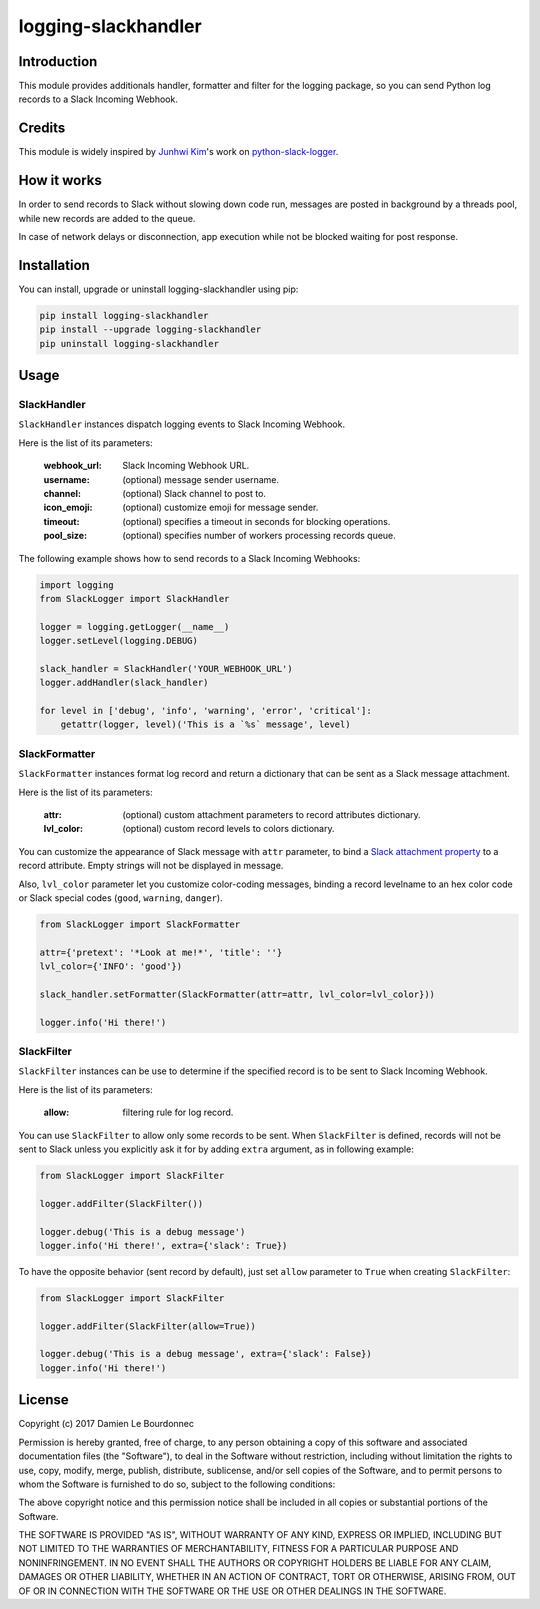 logging-slackhandler
====================

|Version| |Status| |Python| |License| |Build| |Thanks|

Introduction
------------

This module provides additionals handler, formatter and filter for the logging
package, so you can send Python log records to a Slack Incoming Webhook.

Credits
-------

This module is widely inspired by `Junhwi Kim <https://github.com/junhwi>`_'s
work on `python-slack-logger <https://github.com/junhwi/python-slack-logger>`_.


How it works
------------

In order to send records to Slack without slowing down code run, messages are
posted in background by a threads pool, while new records are added to the
queue.

In case of network delays or disconnection, app execution while not be blocked
waiting for post response.

Installation
------------

You can install, upgrade or uninstall logging-slackhandler using pip:

.. code-block:: bash

    pip install logging-slackhandler
    pip install --upgrade logging-slackhandler
    pip uninstall logging-slackhandler

Usage
-----

SlackHandler
~~~~~~~~~~~~

``SlackHandler`` instances dispatch logging events to Slack Incoming Webhook.

Here is the list of its parameters:

    :webhook_url: Slack Incoming Webhook URL.
    :username: (optional) message sender username.
    :channel: (optional) Slack channel to post to.
    :icon_emoji: (optional) customize emoji for message sender.
    :timeout: (optional) specifies a timeout in seconds for blocking operations.
    :pool_size: (optional) specifies number of workers processing records queue.

The following example shows how to send records to a Slack Incoming Webhooks:

.. code-block:: python

    import logging
    from SlackLogger import SlackHandler

    logger = logging.getLogger(__name__)
    logger.setLevel(logging.DEBUG)

    slack_handler = SlackHandler('YOUR_WEBHOOK_URL')
    logger.addHandler(slack_handler)

    for level in ['debug', 'info', 'warning', 'error', 'critical']:
        getattr(logger, level)('This is a `%s` message', level)

SlackFormatter
~~~~~~~~~~~~~~

``SlackFormatter`` instances format log record and return a dictionary that can
be sent as a Slack message attachment.

Here is the list of its parameters:

    :attr: (optional) custom attachment parameters to record attributes dictionary.
    :lvl_color: (optional) custom record levels to colors dictionary.

You can customize the appearance of Slack message with ``attr`` parameter, to bind a
`Slack attachment property <https://api.slack.com/docs/message-attachments#attachment_structure>`_
to a record attribute. Empty strings will not be displayed in message.

Also, ``lvl_color`` parameter let you customize color-coding messages, binding a record
levelname to an hex color code or Slack special codes (``good``, ``warning``, ``danger``).

.. code-block:: python

    from SlackLogger import SlackFormatter

    attr={'pretext': '*Look at me!*', 'title': ''}
    lvl_color={'INFO': 'good'})

    slack_handler.setFormatter(SlackFormatter(attr=attr, lvl_color=lvl_color}))

    logger.info('Hi there!')

SlackFilter
~~~~~~~~~~~

``SlackFilter`` instances can be use to determine if the specified record is to
be sent to Slack Incoming Webhook.

Here is the list of its parameters:

    :allow: filtering rule for log record.

You can use ``SlackFilter`` to allow only some records to be sent. When
``SlackFilter`` is defined, records will not be sent to Slack unless you
explicitly ask it for by adding ``extra`` argument, as in following example:

.. code-block:: python

    from SlackLogger import SlackFilter

    logger.addFilter(SlackFilter())

    logger.debug('This is a debug message')
    logger.info('Hi there!', extra={'slack': True})

To have the opposite behavior (sent record by default), just set ``allow``
parameter to ``True`` when creating ``SlackFilter``:

.. code-block:: python

    from SlackLogger import SlackFilter

    logger.addFilter(SlackFilter(allow=True))

    logger.debug('This is a debug message', extra={'slack': False})
    logger.info('Hi there!')

License
-------

Copyright (c) 2017 Damien Le Bourdonnec

Permission is hereby granted, free of charge, to any person obtaining a copy of
this software and associated documentation files (the "Software"), to deal in
the Software without restriction, including without limitation the rights to
use, copy, modify, merge, publish, distribute, sublicense, and/or sell copies
of the Software, and to permit persons to whom the Software is furnished to do
so, subject to the following conditions:

The above copyright notice and this permission notice shall be included in all
copies or substantial portions of the Software.

THE SOFTWARE IS PROVIDED "AS IS", WITHOUT WARRANTY OF ANY KIND, EXPRESS OR
IMPLIED, INCLUDING BUT NOT LIMITED TO THE WARRANTIES OF MERCHANTABILITY,
FITNESS FOR A PARTICULAR PURPOSE AND NONINFRINGEMENT. IN NO EVENT SHALL THE
AUTHORS OR COPYRIGHT HOLDERS BE LIABLE FOR ANY CLAIM, DAMAGES OR OTHER
LIABILITY, WHETHER IN AN ACTION OF CONTRACT, TORT OR OTHERWISE, ARISING FROM,
OUT OF OR IN CONNECTION WITH THE SOFTWARE OR THE USE OR OTHER DEALINGS IN THE
SOFTWARE.

.. |Version| image:: https://img.shields.io/pypi/v/logging-slackhandler.svg?colorB=ee2269
    :target: https://pypi.python.org/pypi/logging-slackhandler
    :alt: Package Version
.. |Status| image:: https://img.shields.io/pypi/status/logging-slackhandler.svg
    :target: https://pypi.python.org/pypi/logging-slackhandler
    :alt: Development Status
.. |Python| image:: https://img.shields.io/pypi/pyversions/logging-slackhandler.svg?colorB=fcd20b
    :target: https://pypi.python.org/pypi/logging-slackhandler
    :alt: Python Version
.. |License| image:: https://img.shields.io/pypi/l/logging-slackhandler.svg
    :target: https://pypi.python.org/pypi/logging-slackhandler
    :alt: License
.. |Build| image:: https://img.shields.io/travis/Greums/logging-slackhandler.svg
    :target: https://travis-ci.org/Greums/logging-slackhandler
    :alt: Build Status
.. |Thanks| image:: https://img.shields.io/badge/Say%20Thanks-!-1EAEDB.svg
    :target: https://saythanks.io/inbox#badge-modal
    :alt: Say Thanks!
